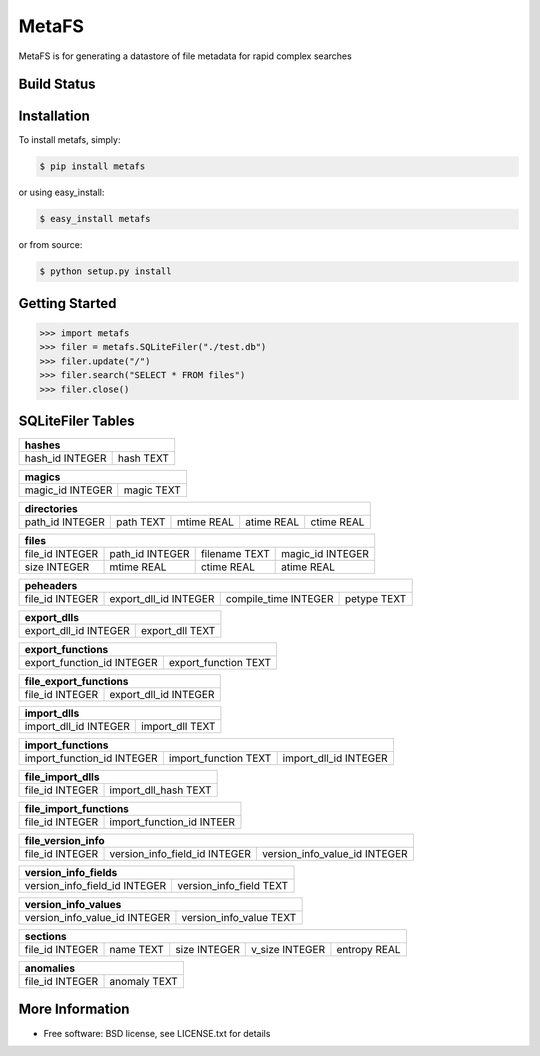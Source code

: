 MetaFS
******************************
MetaFS is for generating a datastore of file metadata for rapid complex searches

Build Status
============

.. image:: https://img.shields.io/pypi/dm/metafs.svg
    :target: https://pypi.python.org/pypi/metafs/
    
.. image:: https://img.shields.io/pypi/v/metafs.svg
   :target: https://pypi.python.org/pypi/metafs

.. image:: https://img.shields.io/badge/python-2.7-blue.svg
    :target: https://pypi.python.org/pypi/metafs/

.. image:: https://img.shields.io/pypi/l/metafs.svg
    :target: https://pypi.python.org/pypi/metafs/


Installation
============

To install metafs, simply:

.. code-block::

    $ pip install metafs

or using easy_install:

.. code-block::

    $ easy_install metafs

or from source:

.. code-block::

    $ python setup.py install


Getting Started
===============

.. code-block:: python

    >>> import metafs
    >>> filer = metafs.SQLiteFiler("./test.db")
    >>> filer.update("/")
    >>> filer.search("SELECT * FROM files")
    >>> filer.close()

SQLiteFiler Tables
==================

+-----------------------------+
| hashes                      |
+=================+===========+
| hash_id INTEGER | hash TEXT |
+-----------------+-----------+

+-------------------------------+
| magics                        |
+==================+============+
| magic_id INTEGER | magic TEXT |
+------------------+------------+



+--------------------------------------------------------------------+
| directories                                                        |
+=================+===========+============+============+============+
| path_id INTEGER | path TEXT | mtime REAL | atime REAL | ctime REAL |
+-----------------+-----------+------------+------------+------------+

+----------------------------------------------------------------------+
| files                                                                |
+=================+=================+===============+==================+
| file_id INTEGER | path_id INTEGER | filename TEXT | magic_id INTEGER |
+-----------------+-----------------+---------------+------------------+
| size INTEGER    | mtime REAL      | ctime REAL    | atime REAL       |
+-----------------+-----------------+---------------+------------------+

+------------------------------------------------------------------------------+
| peheaders                                                                    |
+=================+=======================+======================+=============+
| file_id INTEGER | export_dll_id INTEGER | compile_time INTEGER | petype TEXT |
+-----------------+-----------------------+----------------------+-------------+

+-----------------------------------------+
| export_dlls                             |
+=======================+=================+
| export_dll_id INTEGER | export_dll TEXT |
+-----------------------+-----------------+

+---------------------------------------------------+
| export_functions                                  |
+============================+======================+
| export_function_id INTEGER | export_function TEXT |
+----------------------------+----------------------+

+-----------------------------------------+
| file_export_functions                   |
+=================+=======================+
| file_id INTEGER | export_dll_id INTEGER |
+-----------------+-----------------------+

+------------------------------------------+
| import_dlls                              |
+=======================+==================+
| import_dll_id INTEGER | import_dll TEXT  |
+-----------------------+------------------+

+---------------------------------------------------------------------------+
| import_functions                                                          |
+============================+======================+=======================+
| import_function_id INTEGER | import_function TEXT | import_dll_id INTEGER |
+----------------------------+----------------------+-----------------------+

+----------------------------------------+
| file_import_dlls                       |
+=================+======================+
| file_id INTEGER | import_dll_hash TEXT |
+-----------------+----------------------+

+---------------------------------------------+
| file_import_functions                       |
+=================+===========================+
| file_id INTEGER | import_function_id INTEER |
+-----------------+---------------------------+

+---------------------------------------------------------------------------------+
| file_version_info                                                               |
+=================+===============================+===============================+
| file_id INTEGER | version_info_field_id INTEGER | version_info_value_id INTEGER |
+-----------------+-------------------------------+-------------------------------+

+---------------------------------------------------------+
| version_info_fields                                     |
+===============================+=========================+
| version_info_field_id INTEGER | version_info_field TEXT |
+-------------------------------+-------------------------+

+---------------------------------------------------------+
| version_info_values                                     |
+===============================+=========================+
| version_info_value_id INTEGER | version_info_value TEXT |
+-------------------------------+-------------------------+

+----------------------------------------------------------------------------+
| sections                                                                   |
+=================+===========+==============+================+==============+
| file_id INTEGER | name TEXT | size INTEGER | v_size INTEGER | entropy REAL |
+-----------------+-----------+--------------+----------------+--------------+

+--------------------------------+
| anomalies                      |
+=================+==============+
| file_id INTEGER | anomaly TEXT |
+-----------------+--------------+

More Information
================
* Free software: BSD license, see LICENSE.txt for details
